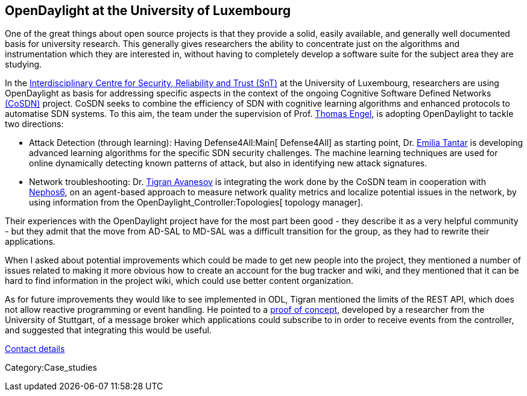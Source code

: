 [[opendaylight-at-the-university-of-luxembourg]]
== OpenDaylight at the University of Luxembourg

One of the great things about open source projects is that they provide
a solid, easily available, and generally well documented basis for
university research. This generally gives researchers the ability to
concentrate just on the algorithms and instrumentation which they are
interested in, without having to completely develop a software suite for
the subject area they are studying.

In the http://wwwen.uni.lu/snt/[Interdisciplinary Centre for Security,
Reliability and Trust (SnT)] at the University of Luxembourg,
researchers are using OpenDaylight as basis for addressing specific
aspects in the context of the ongoing Cognitive Software Defined
Networks http://secan-lab.uni.lu/index.php/projects/cosdn[(CoSDN)]
project. CoSDN seeks to combine the efficiency of SDN with cognitive
learning algorithms and enhanced protocols to automatise SDN systems. To
this aim, the team under the supervision of Prof.
http://wwwen.uni.lu/snt/people/thomas_engel[Thomas Engel], is adopting
OpenDaylight to tackle two directions:

* Attack Detection (through learning): Having Defense4All:Main[
Defense4All] as starting point, Dr.
http://wwwen.uni.lu/snt/people/emilia_tantar[Emilia Tantar] is
developing advanced learning algorithms for the specific SDN security
challenges. The machine learning techniques are used for online
dynamically detecting known patterns of attack, but also in identifying
new attack signatures.
* Network troubleshooting: Dr.
http://wwwen.uni.lu/snt/people/tigran_avanesov[Tigran Avanesov] is
integrating the work done by the CoSDN team in cooperation with
http://nephos6.com[Nephos6], on an agent-based approach to measure
network quality metrics and localize potential issues in the network, by
using information from the OpenDaylight_Controller:Topologies[ topology
manager].

Their experiences with the OpenDaylight project have for the most part
been good - they describe it as a very helpful community - but they
admit that the move from AD-SAL to MD-SAL was a difficult transition for
the group, as they had to rewrite their applications.

When I asked about potential improvements which could be made to get new
people into the project, they mentioned a number of issues related to
making it more obvious how to create an account for the bug tracker and
wiki, and they mentioned that it can be hard to find information in the
project wiki, which could use better content organization.

As for future improvements they would like to see implemented in ODL,
Tigran mentioned the limits of the REST API, which does not allow
reactive programming or event handling. He pointed to a
http://www.frank-durr.de/?p=165[proof of concept], developed by a
researcher from the University of Stuttgart, of a message broker which
applications could subscribe to in order to receive events from the
controller, and suggested that integrating this would be useful.

http://secan-lab.uni.lu/index.php/projects/cosdn[Contact details]

Category:Case_studies
